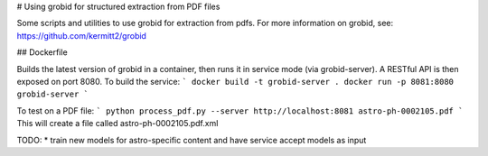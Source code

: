 # Using grobid for structured extraction from PDF files

Some scripts and utilities to use grobid for extraction from pdfs.
For more information on grobid, see: https://github.com/kermitt2/grobid

## Dockerfile

Builds the latest version of grobid in a container, then runs it
in service mode (via grobid-server).  A RESTful API is then exposed
on port 8080. To build the service:
```
docker build -t grobid-server .
docker run -p 8081:8080 grobid-server
```

To test on a PDF file:
```
python process_pdf.py --server http://localhost:8081 astro-ph-0002105.pdf
```
This will create a file called astro-ph-0002105.pdf.xml


TODO:
* train new models for astro-specific content and have service accept models as input

